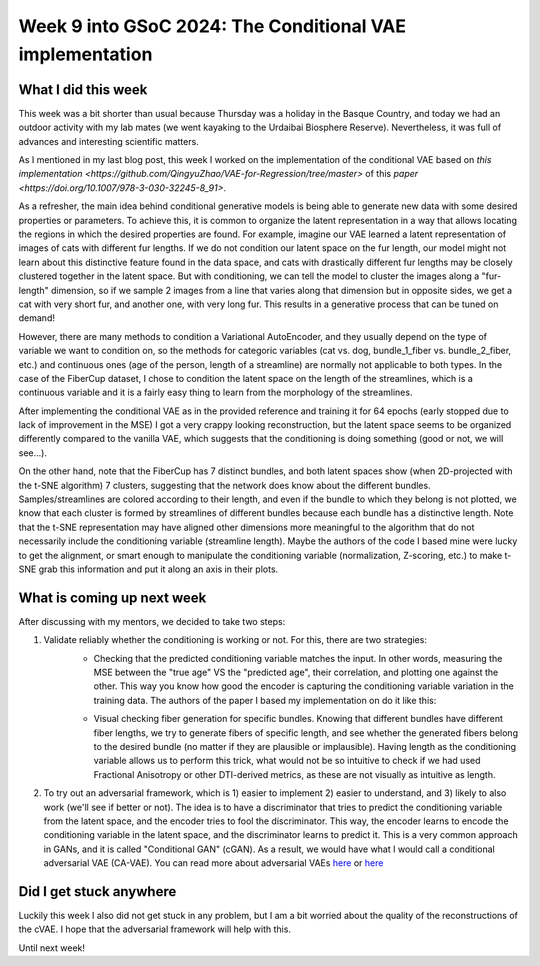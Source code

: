 Week 9 into GSoC 2024: The Conditional VAE implementation
=========================================================

.. post:: July 26 2024
    :author: Iñigo Tellaetxe
    :tags: google
    :category: gsoc

What I did this week
~~~~~~~~~~~~~~~~~~~~

This week was a bit shorter than usual because Thursday was a holiday in the Basque Country, and today we had an outdoor activity with my lab mates (we went kayaking to the Urdaibai Biosphere Reserve). Nevertheless, it was full of advances and interesting scientific matters.

As I mentioned in my last blog post, this week I worked on the implementation of the conditional VAE based on `this implementation <https://github.com/QingyuZhao/VAE-for-Regression/tree/master>` of this `paper <https://doi.org/10.1007/978-3-030-32245-8_91>`.

As a refresher, the main idea behind conditional generative models is being able to generate new data with some desired properties or parameters. To achieve this, it is common to organize the latent representation in a way that allows locating the regions in which the desired properties are found. For example, imagine our VAE learned a latent representation of images of cats with different fur lengths. If we do not condition our latent space on the fur length, our model might not learn about this distinctive feature found in the data space, and cats with drastically different fur lengths may be closely clustered together in the latent space. But with conditioning, we can tell the model to cluster the images along a "fur-length" dimension, so if we sample 2 images from a line that varies along that dimension but in opposite sides, we get a cat with very short fur, and another one, with very long fur. This results in a generative process that can be tuned on demand!

However, there are many methods to condition a Variational AutoEncoder, and they usually depend on the type of variable we want to condition on, so the methods for categoric variables (cat vs. dog, bundle_1_fiber vs. bundle_2_fiber, etc.) and continuous ones (age of the person, length of a streamline) are normally not applicable to both types. In the case of the FiberCup dataset, I chose to condition the latent space on the length of the streamlines, which is a continuous variable and it is a fairly easy thing to learn from the morphology of the streamlines.

After implementing the conditional VAE as in the provided reference and training it for 64 epochs (early stopped due to lack of improvement in the MSE) I got a very crappy looking reconstruction, but the latent space seems to be organized differently compared to the vanilla VAE, which suggests that the conditioning is doing something (good or not, we will see...).

.. image:: /_static/images/gsoc/2024/inigo/cvae_first_reconstruction_result.png
    :alt: First reconstruction of the training data of the conditional VAE (cVAE).
    :width: 600

On the other hand, note that the FiberCup has 7 distinct bundles, and both latent spaces show (when 2D-projected with the t-SNE algorithm) 7 clusters, suggesting that the network does know about the different bundles. Samples/streamlines are colored according to their length, and even if the bundle to which they belong is not plotted, we know that each cluster is formed by streamlines of different bundles because each bundle has a distinctive length. Note that the t-SNE representation may have aligned other dimensions more meaningful to the algorithm that do not necessarily include the conditioning variable (streamline length). Maybe the authors of the code I based mine were lucky to get the alignment, or smart enough to manipulate the conditioning variable (normalization, Z-scoring, etc.) to make t-SNE grab this information and put it along an axis in their plots.

.. image:: /_static/images/gsoc/2024/inigo/latent_space_comparison_VAE_cVAE_colored_by_streamline_length.png
    :alt: t-SNE projections of the latent space (only plausible fibers) of the conditional VAE and the vanilla VAE.
    :width: 600


What is coming up next week
~~~~~~~~~~~~~~~~~~~~~~~~~~~

After discussing with my mentors, we decided to take two steps:

1. Validate reliably whether the conditioning is working or not. For this, there are two strategies:
    - Checking that the predicted conditioning variable matches the input. In other words, measuring the MSE between the "true age" VS the "predicted age", their correlation, and plotting one against the other. This way you know how good the encoder is capturing the conditioning variable variation in the training data. The authors of the paper I based my implementation on do it like this:
    .. image:: /_static/images/gsoc/2024/inigo/conditioning_validation_using_mse.png
        :alt: Scatter plot of true vs predicted conditioning variable for validation.
        :width: 600

    - Visual checking fiber generation for specific bundles. Knowing that different bundles have different fiber lengths, we try to generate fibers of specific length, and see whether the generated fibers belong to the desired bundle (no matter if they are plausible or implausible). Having length as the conditioning variable allows us to perform this trick, what would not be so intuitive to check if we had used Fractional Anisotropy or other DTI-derived metrics, as these are not visually as intuitive as length.

2. To try out an adversarial framework, which is 1) easier to implement 2) easier to understand, and 3) likely to also work (we'll see if better or not). The idea is to have a discriminator that tries to predict the conditioning variable from the latent space, and the encoder tries to fool the discriminator. This way, the encoder learns to encode the conditioning variable in the latent space, and the discriminator learns to predict it. This is a very common approach in GANs, and it is called "Conditional GAN" (cGAN). As a result, we would have what I would call a conditional adversarial VAE (CA-VAE). You can read more about adversarial VAEs `here <https://arxiv.org/pdf/2012.11551>`_ or `here <https://arxiv.org/pdf/1702.08423>`_

Did I get stuck anywhere
~~~~~~~~~~~~~~~~~~~~~~~~

Luckily this week I also did not get stuck in any problem, but I am a bit worried about the quality of the reconstructions of the cVAE. I hope that the adversarial framework will help with this.

Until next week!